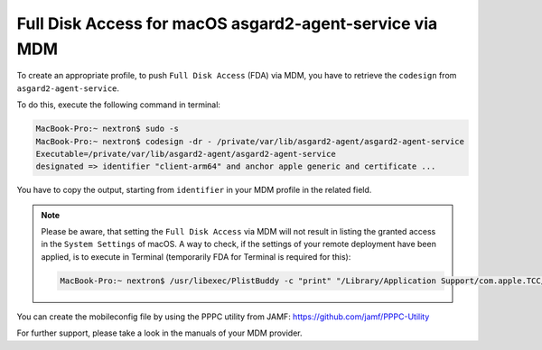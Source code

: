 .. index:: Full Disk Access for macOS asgard2-agent-service via MDM

Full Disk Access for macOS asgard2-agent-service via MDM
========================================================

To create an appropriate profile, to push ``Full Disk Access`` (FDA) via MDM, you have to retrieve the ``codesign`` from ``asgard2-agent-service``.

To do this, execute the following command in terminal:

.. code-block:: console
   
   MacBook-Pro:~ nextron$ sudo -s
   MacBook-Pro:~ nextron$ codesign -dr - /private/var/lib/asgard2-agent/asgard2-agent-service
   Executable=/private/var/lib/asgard2-agent/asgard2-agent-service
   designated => identifier "client-arm64" and anchor apple generic and certificate ...

You have to copy the output, starting from ``identifier`` in your MDM profile in the related field. 

.. note:: 
  Please be aware, that setting the ``Full Disk Access`` via MDM will not result in listing the granted access in the ``System Settings`` of macOS.
  A way to check, if the settings of your remote deployment have been applied, is to execute in Terminal (temporarily FDA for Terminal is required for this):

  .. code-block:: console

     MacBook-Pro:~ nextron$ /usr/libexec/PlistBuddy -c "print" "/Library/Application Support/com.apple.TCC/MDMOverrides.plist"

You can create the mobileconfig file by using the PPPC utility from JAMF: https://github.com/jamf/PPPC-Utility 

For further support, please take a look in the manuals of your MDM provider.

